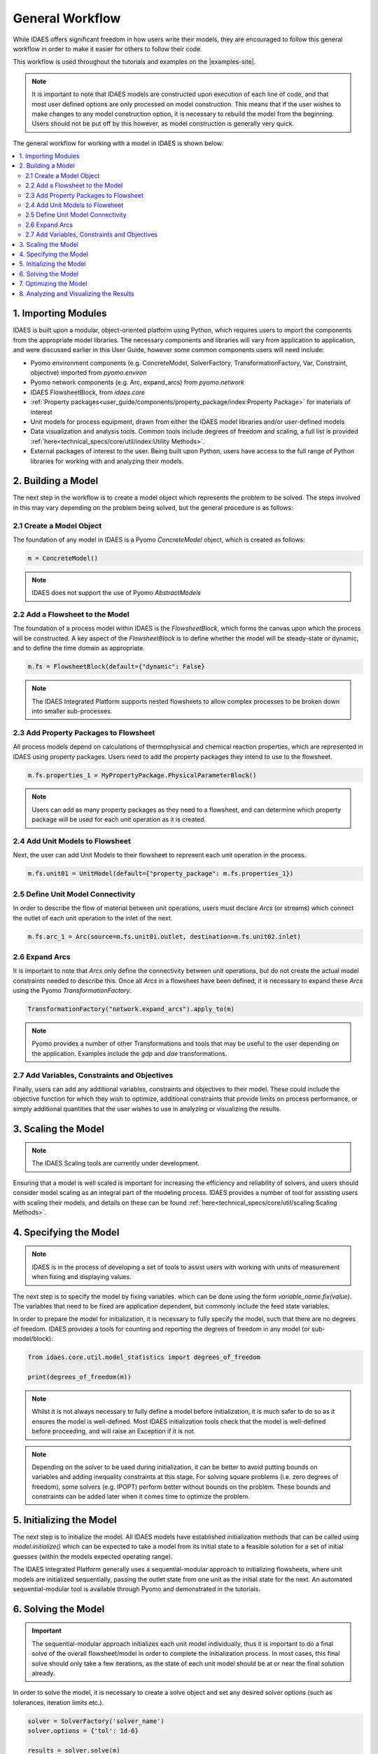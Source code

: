 General Workflow
================

While IDAES offers significant freedom in how users write their models, they 
are encouraged to follow this general workflow in order to make it easier for others to follow 
their code.

This workflow is used throughout the tutorials and examples on the |examples-site|.

.. note::

    It is important to note that IDAES models are constructed upon execution of each line of 
    code, and that most user defined options are only processed on model construction. This 
    means that if the user wishes to make changes to any model construction option, it is 
    necessary to rebuild the model from the beginning. Users should not be put off by this 
    however, as model construction is generally very quick.

The general workflow for working with a model in IDAES is shown below:

.. contents:: :local:

1. Importing Modules
--------------------

IDAES is built upon a modular, object-oriented platform using Python, which requires users to 
import the components from the appropriate model libraries. The necessary components and 
libraries will vary from application to application, and were discussed earlier in this User 
Guide, however some common components users will need include:

* Pyomo environment components (e.g. ConcreteModel, SolverFactory, TransformationFactory, Var, Constraint, objective) imported from `pyomo.environ`
* Pyomo network components (e.g. Arc, expand_arcs) from `pyomo.network`
* IDAES FlowsheetBlock, from `idaes.core`
* :ref:`Property packages<user_guide/components/property_package/index:Property Package>` for materials of interest
* Unit models for process equipment, drawn from either the IDAES model libraries and/or user-defined models
* Data visualization and analysis tools. Common tools include degrees of freedom and scaling, a full list is provided :ref:`here<technical_specs/core/util/index:Utility Methods>`.
* External packages of interest to the user. Being built upon Python, users have access to the full range of Python libraries for working with and analyzing their models.

2. Building a Model
-------------------

The next step in the workflow is to create a model object which represents the problem to be 
solved. The steps involved in this may vary depending on the problem being solved, but the 
general procedure is as follows:

2.1 Create a Model Object
^^^^^^^^^^^^^^^^^^^^^^^^^

The foundation of any model in IDAES is a Pyomo `ConcreteModel` object, which is created as 
follows:

.. code-block:: python

    m = ConcreteModel()

.. note::

    IDAES does not support the use of Pyomo `AbstractModels`

2.2 Add a Flowsheet to the Model
^^^^^^^^^^^^^^^^^^^^^^^^^^^^^^^^

The foundation of a process model within IDAES is the `FlowsheetBlock`, which forms the canvas 
upon which the process will be constructed. A key aspect of the `FlowsheetBlock` is to define 
whether the model will be steady-state or dynamic, and to define the time domain as appropriate.

.. code-block:: python

    m.fs = FlowsheetBlock(default={"dynamic": False}

.. note::

    The IDAES Integrated Platform supports nested flowsheets to allow complex processes 
    to be broken down into smaller sub-processes.

2.3 Add Property Packages to Flowsheet
^^^^^^^^^^^^^^^^^^^^^^^^^^^^^^^^^^^^^^

All process models depend on calculations of thermophysical and chemical reaction properties, 
which are represented in IDAES using property packages. Users need to add the property packages 
they intend to use to the flowsheet.

.. code-block:: python

    m.fs.properties_1 = MyPropertyPackage.PhysicalParameterBlock()

.. note::

    Users can add as many property packages as they need to a flowsheet, and can determine which 
    property package will be used for each unit operation as it is created.

2.4 Add Unit Models to Flowsheet
^^^^^^^^^^^^^^^^^^^^^^^^^^^^^^^^

Next, the user can add Unit Models to their flowsheet to represent each unit operation in the 
process.

.. code-block:: python

    m.fs.unit01 = UnitModel(default={"property_package": m.fs.properties_1})

2.5 Define Unit Model Connectivity
^^^^^^^^^^^^^^^^^^^^^^^^^^^^^^^^^^

In order to describe the flow of material between unit operations, users must declare `Arcs`
(or streams) which connect the outlet of each unit operation to the inlet of the next.

.. code-block:: python

    m.fs.arc_1 = Arc(source=m.fs.unit01.outlet, destination=m.fs.unit02.inlet)

2.6 Expand Arcs
^^^^^^^^^^^^^^^

It is important to note that `Arcs` only define the connectivity between unit operations, but 
do not create the actual model constraints needed to describe this. Once all `Arcs` in a 
flowsheet have been defined, it is necessary to expand these `Arcs` using the Pyomo 
`TransformationFactory`.

.. code-block:: python
    
    TransformationFactory("network.expand_arcs").apply_to(m)

.. note::

    Pyomo provides a number of other Transformations and tools that may be useful to the user 
    depending on the application. Examples include the `gdp` and `dae` transformations.

2.7 Add Variables, Constraints and Objectives
^^^^^^^^^^^^^^^^^^^^^^^^^^^^^^^^^^^^^^^^^^^^^

Finally, users can add any additional variables, constraints and objectives to their model. 
These could include the objective function for which they wish to optimize, additional 
constraints that provide limits on process performance, or simply additional quantities that 
the user wishes to use in analyzing or visualizing the results.

3. Scaling the Model
--------------------

.. note::

    The IDAES Scaling tools are currently under development.

Ensuring that a model is well scaled is important for increasing the efficiency and reliability 
of solvers, and users should consider model scaling as an integral part of the modeling process. 
IDAES provides a number of tool for assisting users with scaling their models, and details on 
these can be found :ref:`here<technical_specs/core/util/scaling:Scaling Methods>`.

4. Specifying the Model
-----------------------

.. note::

    IDAES is in the process of developing a set of tools to assist users with working with units 
    of measurement when fixing and displaying values.

The next step is to specify the model by fixing variables. which can be done using the form 
`variable_name.fix(value)`. The variables that need to be fixed are application dependent, 
but commonly include the feed state variables.

In order to prepare the model for initialization, it is necessary to fully specify the model, 
such that there are no degrees of freedom. IDAES provides a tools for counting and reporting 
the degrees of freedom in any model (or sub-model/block):

.. code-block:: python

    from idaes.core.util.model_statistics import degrees_of_freedom

    print(degrees_of_freedom(m))

.. note::

    Whilst it is not always necessary to fully define a model before initialization, it is much 
    safer to do so as it ensures the model is well-defined. Most IDAES initialization tools 
    check that the model is well-defined before proceeding, and will raise an Exception if it is 
    not.

.. note::

    Depending on the solver to be used during initialization, it can be better to avoid putting 
    bounds on variables and adding inequality constraints at this stage. For solving square 
    problems (i.e. zero degrees of freedom), some solvers (e.g. IPOPT) perform better without 
    bounds on the problem. These bounds and constraints can be added later when it comes time to 
    optimize the problem.

5. Initializing the Model
-------------------------

The next step is to initialize the model. All IDAES models have established initialization 
methods that can be called using `model.initialize()` which can be expected to take a model 
from its initial state to a feasible solution for a set of initial guesses (within the models 
expected operating range).

The IDAES Integrated Platform generally uses a sequential-modular approach to 
initializing flowsheets, where unit models are initialized sequentially, passing the outlet 
state from one unit as the initial state for the next. An automated sequential-modular tool is 
available through Pyomo and demonstrated in the tutorials.

6. Solving the Model
--------------------

.. important::

    The sequential-modular approach initializes each unit model individually, thus it is 
    important to do a final solve of the overall flowsheet/model in order to complete the 
    initialization process. In most cases, this final solve should only take a few iterations, 
    as the state of each unit model should be at or near the final solution already.

In order to solve the model, it is necessary to create a solve object and set any desired solver 
options (such as tolerances, iteration limits etc.).

.. code-block:: python

    solver = SolverFactory('solver_name')
    solver.options = {'tol': 1d-6}

    results = solver.solve(m)

Users should check the output from the solver to ensure a feasible solution was found using 
the following:

.. code-block:: python

    print(results.solver.termination_condition)

Different problems will require different solvers, and users will need to experiment to find 
those that work best for their problems. The default solver for most IDAES applications is 
IPOPT, which can be downloaded using the ``idaes get-extensions`` command line.

7. Optimizing the Model
-----------------------

Once an initial solution has been found, users can proceed to solving the optimization problem 
of interest. This procedure will vary by application but generally involves the following steps:

7.1) Unfix some degrees of freedom to provide the problem with decision variables, `variable_name.unfix()`.

7.2) Add bounds to variables and inequality constraints to constrain solution space, `variable_name.setlb(value)` and `var_name.setub(value)`

7.3) Call a solver and check the termination conditions, see step 6 Solving the Model.

.. note::

    Users may wish/need to use different solvers for initialization and optimization. IDAES and 
    Pyomo support the use of multiple solvers as part of the same workflow for solving different 
    types of problems.

8. Analyzing and Visualizing the Results
----------------------------------------

One of the benefits of the IDAES Integrated Platform is that it operates in a fully featured 
programming language, which provides users a high degree of flexibility in analyzing their 
models. For example, users can automate the simulation of the model across multiple objectives 
or a range of parameters, store and save results from one or multiple solutions. Users also have 
access to a wide range of tools for manipulating, plotting and visualizing the results.
